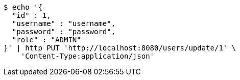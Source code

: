 [source,bash]
----
$ echo '{
  "id" : 1,
  "username" : "username",
  "password" : "password",
  "role" : "ADMIN"
}' | http PUT 'http://localhost:8080/users/update/1' \
    'Content-Type:application/json'
----